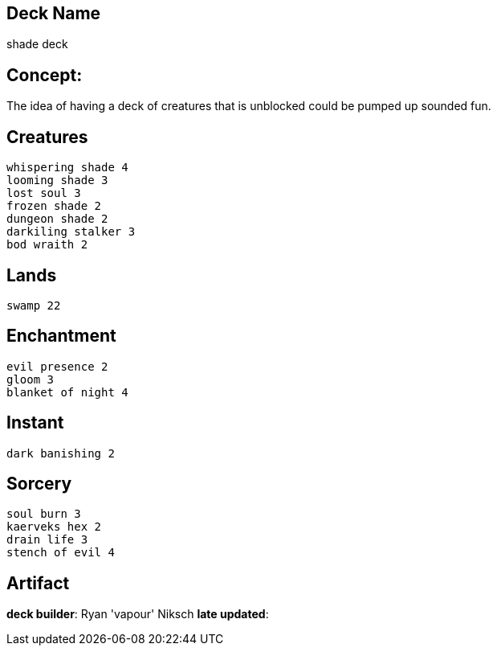 == Deck Name
shade deck



== Concept:
The idea of having a deck of creatures that is unblocked could be pumped up sounded fun.

== Creatures
----
whispering shade 4
looming shade 3
lost soul 3
frozen shade 2
dungeon shade 2
darkiling stalker 3
bod wraith 2
----


== Lands 
----
swamp 22
----


== Enchantment
----
evil presence 2
gloom 3
blanket of night 4
----


== Instant
----
dark banishing 2
----


== Sorcery
----
soul burn 3
kaerveks hex 2
drain life 3
stench of evil 4
----


== Artifact
----
----



**deck builder**: Ryan 'vapour' Niksch
**late updated**: